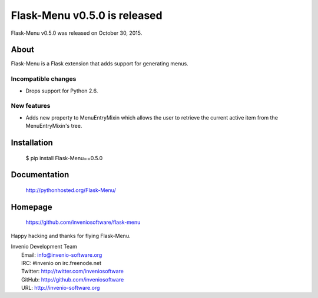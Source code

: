 ===============================
 Flask-Menu v0.5.0 is released
===============================

Flask-Menu v0.5.0 was released on October 30, 2015.

About
-----

Flask-Menu is a Flask extension that adds support for generating
menus.

Incompatible changes
~~~~~~~~~~~~~~~~~~~~

* Drops support for Python 2.6.

New features
~~~~~~~~~~~~

* Adds new property to MenuEntryMixin which allows the user to retrieve the
  current active item from the MenuEntryMixin's tree.

Installation
------------

   $ pip install Flask-Menu==0.5.0

Documentation
-------------

   http://pythonhosted.org/Flask-Menu/

Homepage
--------

   https://github.com/inveniosoftware/flask-menu

Happy hacking and thanks for flying Flask-Menu.

| Invenio Development Team
|   Email: info@invenio-software.org
|   IRC: #invenio on irc.freenode.net
|   Twitter: http://twitter.com/inveniosoftware
|   GitHub: http://github.com/inveniosoftware
|   URL: http://invenio-software.org
